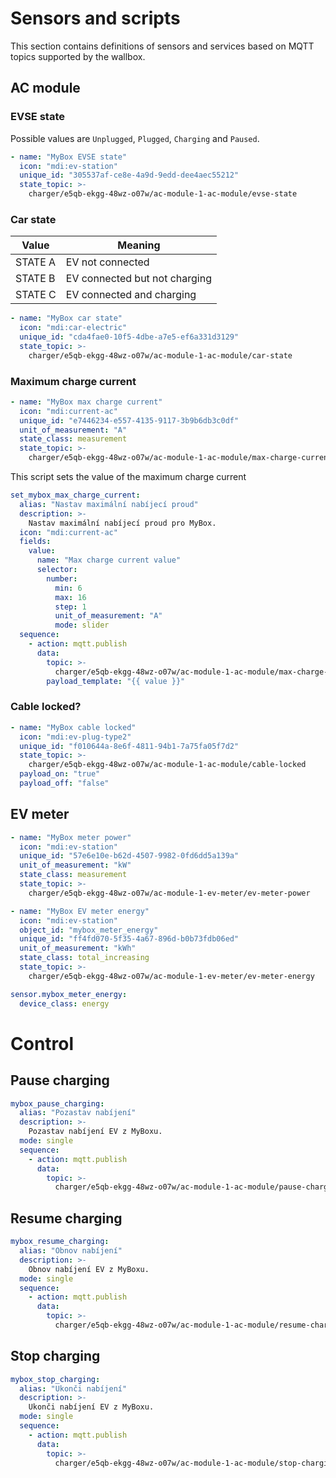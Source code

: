 * Sensors and scripts

This section contains definitions of sensors and services based on MQTT topics supported by the wallbox.

** AC module

*** EVSE state

Possible values are ~Unplugged~, ~Plugged~, ~Charging~ and ~Paused~.

#+NAME: sensor.mybox_evse_state
#+begin_src yaml
  - name: "MyBox EVSE state"
    icon: "mdi:ev-station"
    unique_id: "305537af-ce8e-4a9d-9edd-dee4aec55212"
    state_topic: >-
      charger/e5qb-ekgg-48wz-o07w/ac-module-1-ac-module/evse-state
#+end_src

*** Car state

| Value   | Meaning                       |
|---------+-------------------------------|
| STATE A | EV not connected              |
| STATE B | EV connected but not charging |
| STATE C | EV connected and charging     |

#+NAME: sensor.mybox_car_state
#+begin_src yaml
  - name: "MyBox car state"
    icon: "mdi:car-electric"
    unique_id: "cda4fae0-10f5-4dbe-a7e5-ef6a331d3129"
    state_topic: >-
      charger/e5qb-ekgg-48wz-o07w/ac-module-1-ac-module/car-state
#+end_src

*** Maximum charge current

#+NAME: sensor.mybox_max_charge_current
#+begin_src yaml
  - name: "MyBox max charge current"
    icon: "mdi:current-ac"
    unique_id: "e7446234-e557-4135-9117-3b9b6db3c0df"
    unit_of_measurement: "A"
    state_class: measurement
    state_topic: >-
      charger/e5qb-ekgg-48wz-o07w/ac-module-1-ac-module/max-charge-current
#+end_src

This script sets the value of the maximum charge current

#+NAME: script.set_mybox_max_charge_current
#+begin_src yaml
  set_mybox_max_charge_current:
    alias: "Nastav maximální nabíjecí proud"
    description: >-
      Nastav maximální nabíjecí proud pro MyBox.
    icon: "mdi:current-ac"
    fields:
      value:
        name: "Max charge current value"
        selector:
          number:
            min: 6
            max: 16
            step: 1
            unit_of_measurement: "A"
            mode: slider
    sequence:
      - action: mqtt.publish
        data:
          topic: >-
            charger/e5qb-ekgg-48wz-o07w/ac-module-1-ac-module/max-charge-current/set
          payload_template: "{{ value }}"
#+end_src

*** Cable locked?

#+NAME: sensor.mybox_cable_locked
#+begin_src yaml
  - name: "MyBox cable locked"
    icon: "mdi:ev-plug-type2"
    unique_id: "f010644a-8e6f-4811-94b1-7a75fa05f7d2"
    state_topic: >-
      charger/e5qb-ekgg-48wz-o07w/ac-module-1-ac-module/cable-locked
    payload_on: "true"
    payload_off: "false"
#+end_src

** EV meter

#+NAME: sensor.mybox_meter_power
#+begin_src yaml
  - name: "MyBox meter power"
    icon: "mdi:ev-station"
    unique_id: "57e6e10e-b62d-4507-9982-0fd6dd5a139a"
    unit_of_measurement: "kW"
    state_class: measurement
    state_topic: >-
      charger/e5qb-ekgg-48wz-o07w/ac-module-1-ev-meter/ev-meter-power
#+end_src

#+NAME: sensor.mybox_meter_energy
#+begin_src yaml
  - name: "MyBox EV meter energy"
    icon: "mdi:ev-station"
    object_id: "mybox_meter_energy"
    unique_id: "ff4fd070-5f35-4a67-896d-b0b73fdb06ed"
    unit_of_measurement: "kWh"
    state_class: total_increasing
    state_topic: >-
      charger/e5qb-ekgg-48wz-o07w/ac-module-1-ev-meter/ev-meter-energy
#+end_src

#+begin_src yaml :tangle customizations.yaml
  sensor.mybox_meter_energy:
    device_class: energy
#+end_src

* Control

** Pause charging

#+NAME: script.mybox_pause_charging
#+begin_src yaml
  mybox_pause_charging:
    alias: "Pozastav nabíjení"
    description: >-
      Pozastav nabíjení EV z MyBoxu.
    mode: single
    sequence:
      - action: mqtt.publish
        data:
          topic: >-
            charger/e5qb-ekgg-48wz-o07w/ac-module-1-ac-module/pause-charging/set
#+end_src

** Resume charging

#+NAME: script.mybox_resume_charging
#+begin_src yaml
  mybox_resume_charging:
    alias: "Obnov nabíjení"
    description: >-
      Obnov nabíjení EV z MyBoxu.
    mode: single
    sequence:
      - action: mqtt.publish
        data:
          topic: >-
            charger/e5qb-ekgg-48wz-o07w/ac-module-1-ac-module/resume-charging/set
#+end_src

** Stop charging

#+NAME: script.mybox_stop_charging
#+begin_src yaml
  mybox_stop_charging:
    alias: "Ukonči nabíjení"
    description: >-
      Ukonči nabíjení EV z MyBoxu.
    mode: single
    sequence:
      - action: mqtt.publish
        data:
          topic: >-
            charger/e5qb-ekgg-48wz-o07w/ac-module-1-ac-module/stop-charging/set
#+end_src

